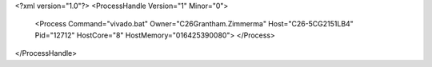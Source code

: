 <?xml version="1.0"?>
<ProcessHandle Version="1" Minor="0">
    <Process Command="vivado.bat" Owner="C26Grantham.Zimmerma" Host="C26-5CG2151LB4" Pid="12712" HostCore="8" HostMemory="016425390080">
    </Process>
</ProcessHandle>
